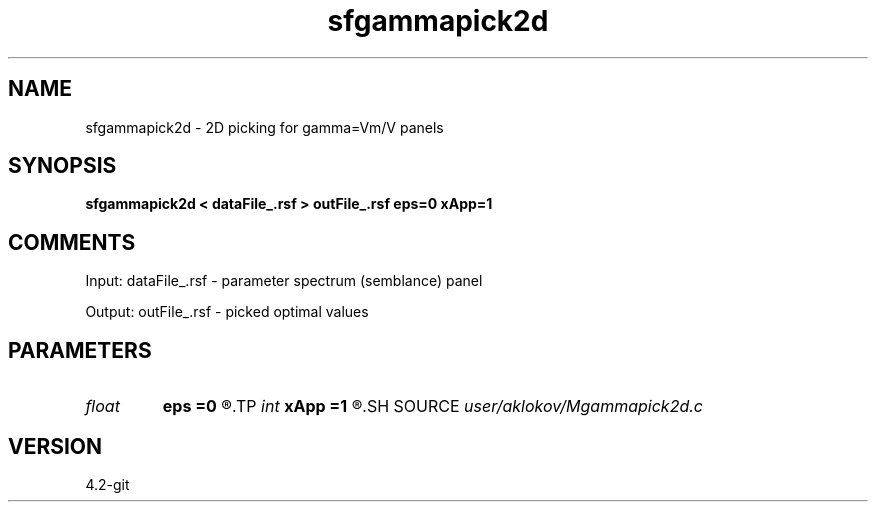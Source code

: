 .TH sfgammapick2d 1  "APRIL 2023" Madagascar "Madagascar Manuals"
.SH NAME
sfgammapick2d \- 2D picking for gamma=Vm/V panels
.SH SYNOPSIS
.B sfgammapick2d < dataFile_.rsf > outFile_.rsf eps=0 xApp=1
.SH COMMENTS

Input:
dataFile_.rsf - parameter spectrum (semblance) panel

Output:
outFile_.rsf - picked optimal values

.SH PARAMETERS
.PD 0
.TP
.I float  
.B eps
.B =0
.R  	line-freedom measure
.TP
.I int    
.B xApp
.B =1
.R  	x-aperture
.SH SOURCE
.I user/aklokov/Mgammapick2d.c
.SH VERSION
4.2-git
